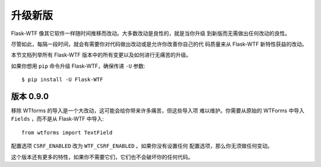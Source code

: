 升级新版
=============

Flask-WTF 像其它软件一样随时间推移而改动。大多数改动是良性的，就是当你升级
到新版而无需做出任何改动的良性。

尽管如此，每隔一段时间，就会有需要你对代码做出改动或是允许你改善你自己的代
码质量来从 Flask-WTF 新特性获益的改动。

本节文档列举所有 Flask-WTF 版本中的所有变更以及如何进行无痛苦的升级。

如果你想用 ``pip`` 命令升级 Flask-WTF，确保传递 ``-U`` 参数::

    $ pip install -U Flask-WTF


版本 0.9.0
-------------

移除 WTforms 的导入是一个大改动，这可能会给你带来许多痛苦，但这些导入项
难以维护。你需要从原始的 WTForms 中导入 ``Fields`` ，而不是从 Flask-WTF
中导入::

    from wtforms import TextField

配置选项 ``CSRF_ENABLED`` 改为 ``WTF_CSRF_ENABLED`` 。如果你没有设置任何
配置选项，那么你无须做任何变动。

这个版本还有更多的特性，如果你不需要它们，它们也不会破坏你的任何代码。
